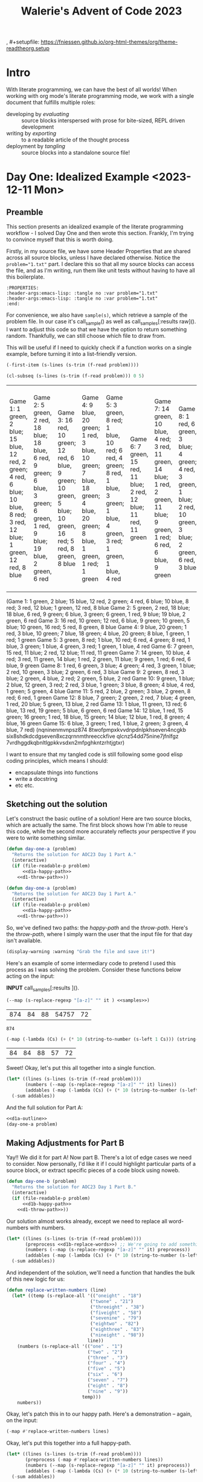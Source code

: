 #+title: Walerie's Advent of Code 2023
, #+setupfile: https://fniessen.github.io/org-html-themes/org/theme-readtheorg.setup
#+property: header-args :noweb yes
#+link: advent https://adventofcode.com/2023/day/

* COMMENT Random Elisp stuff
#+begin_example
(s-left 1 Cs) :: (-first-item)
(s-right 1 Cs) :: (-last-item)
(-sum list) ::  (-map #'+ list)
(-filter PRED LIST) filters out elements.
#+end_example

The guy on telegram recommends
- [X] Dash ::  list library
- [X] S :: string manip library
- [ ] fn :: function
- [X] f :: file
- [X] ht :: hash table
- [ ] a :: assoc lists
- [X] async :: async
- [ ] ts :: timestamps
- [ ] pcre2el :: sane regex
- [ ] memoize :: caching

#+begin_src elisp
(directory-files ".")
#+end_src

Check to see if a feature exists in this emacs that you can =require=
#+begin_src elisp
(featurep 'bs)
#+end_src
* Intro
With literate programming, we can have the best of all worlds! When working with org mode's literate programming mode, we work with a single document that fulfills multiple roles:
- developing by /evaluating/ :: source blocks interspersed with prose for bite-sized, REPL driven development
- writing by /exporting/ :: to a readable article of the thought process
- deployment by /tangling/ :: source blocks into a standalone source file!

* Day One: Idealized Example <2023-12-11 Mon>
:PROPERTIES:
:header-args:emacs-lisp: :tangle no :var problem="1.txt"
:end:
** Preamble
This section presents an idealized example of the literate programming workflow - I solved Day One and then wrote this section. Frankly, I'm trying to convince myself that this is worth doing.

Firstly, in my source file, we have some Header Properties that are shared across all source blocks, unless I have declared otherwise. Notice the ~problem="1.txt"~ part. I declare this so that all my source blocks can access the file, and as I'm writing, run them like unit tests without having to have all this boilerplate.
#+begin_example
:PROPERTIES:
:header-args:emacs-lisp: :tangle no :var problem="1.txt"
:header-args:emacs-lisp: :tangle no :var problem="1.txt"
:end:
#+end_example

For convenience, we also have ~sample(s)~, which retrieve a sample of the problem file. In our case it's call_sample() as well as call_samples[:results raw](). I want to adjust this code so that we have the option to return something random. Thankfully, we can still choose which file to draw from.


This will be useful if I need to quickly check if a function works on a single example, before turning it into a list-friendly version.

#+NAME: sample
#+begin_src emacs-lisp :exports code
(-first-item (s-lines (s-trim (f-read problem))))
#+end_src

#+NAME: samples
#+begin_src emacs-lisp :var quantity=5 :results raw :exports code
(cl-subseq (s-lines (s-trim (f-read problem))) 0 5)
#+end_src

#+RESULTS: samples
| Game 1: 1 green, 2 blue; 15 blue, 12 red, 2 green; 4 red, 6 blue; 10 blue, 8 red; 3 red, 12 blue; 1 green, 12 red, 8 blue | Game 2: 5 green, 2 red, 18 blue; 18 blue, 6 red, 9 green; 6 blue, 3 green; 6 green, 1 red, 9 blue; 19 blue, 2 green, 6 red | Game 3: 16 red, 10 green; 12 red, 6 blue, 9 green; 10 green, 5 blue; 10 green, 16 red; 5 red, 8 green, 8 blue | Game 4: 9 blue, 20 green; 1 red, 3 blue, 10 green; 7 blue, 18 green; 4 blue, 20 green; 8 blue, 1 green, 1 red; 1 green | Game 5: 3 green, 8 red; 1 blue, 10 red; 6 red, 4 green; 8 red, 1 blue, 3 green; 1 blue, 4 green, 3 red; 1 green, 1 blue, 4 red | Game 6: 7 green, 15 red, 11 blue; 2 red, 12 blue; 11 red, 11 green | Game 7: 14 green, 10 blue, 4 red; 3 red, 11 green, 14 blue; 1 red, 2 green, 11 blue; 9 green, 1 red; 6 red, 6 blue, 9 green | Game 8: 1 red, 6 green, 3 blue; 4 green; 4 red, 3 green, 1 blue; 2 red, 10 green, 3 blue; 2 green, 6 red, 3 blue | Game 9: 2 green, 8 red, 3 blue; 2 green, 4 blue, 2 red; 2 green, 5 blue, 2 red | Game 10: 9 green, 1 blue; 2 blue, 12 green, 3 red; 2 red, 3 blue, 1 green; 3 blue, 8 green; 4 blue, 4 red, 1 green; 5 green, 4 blue | Game 11: 5 red, 2 blue, 2 green; 3 blue, 2 green, 8 red; 6 red, 1 green | Game 12: 8 blue, 7 green; 2 green, 2 red, 7 blue; 4 green, 1 red, 20 blue; 5 green, 13 blue, 2 red | Game 13: 1 blue, 11 green, 13 red; 6 blue, 13 red, 19 green; 5 blue, 6 green, 6 red | Game 14: 12 blue, 1 red, 15 green; 16 green; 1 red, 18 blue, 15 green; 14 blue; 12 blue, 1 red, 8 green; 4 blue, 16 green | Game 15: 6 blue, 3 green; 1 red, 1 blue, 2 green; 3 green, 4 blue, 7 red |
(Game 1: 1 green, 2 blue; 15 blue, 12 red, 2 green; 4 red, 6 blue; 10 blue, 8 red; 3 red, 12 blue; 1 green, 12 red, 8 blue Game 2: 5 green, 2 red, 18 blue; 18 blue, 6 red, 9 green; 6 blue, 3 green; 6 green, 1 red, 9 blue; 19 blue, 2 green, 6 red Game 3: 16 red, 10 green; 12 red, 6 blue, 9 green; 10 green, 5 blue; 10 green, 16 red; 5 red, 8 green, 8 blue Game 4: 9 blue, 20 green; 1 red, 3 blue, 10 green; 7 blue, 18 green; 4 blue, 20 green; 8 blue, 1 green, 1 red; 1 green Game 5: 3 green, 8 red; 1 blue, 10 red; 6 red, 4 green; 8 red, 1 blue, 3 green; 1 blue, 4 green, 3 red; 1 green, 1 blue, 4 red Game 6: 7 green, 15 red, 11 blue; 2 red, 12 blue; 11 red, 11 green Game 7: 14 green, 10 blue, 4 red; 3 red, 11 green, 14 blue; 1 red, 2 green, 11 blue; 9 green, 1 red; 6 red, 6 blue, 9 green Game 8: 1 red, 6 green, 3 blue; 4 green; 4 red, 3 green, 1 blue; 2 red, 10 green, 3 blue; 2 green, 6 red, 3 blue Game 9: 2 green, 8 red, 3 blue; 2 green, 4 blue, 2 red; 2 green, 5 blue, 2 red Game 10: 9 green, 1 blue; 2 blue, 12 green, 3 red; 2 red, 3 blue, 1 green; 3 blue, 8 green; 4 blue, 4 red, 1 green; 5 green, 4 blue Game 11: 5 red, 2 blue, 2 green; 3 blue, 2 green, 8 red; 6 red, 1 green Game 12: 8 blue, 7 green; 2 green, 2 red, 7 blue; 4 green, 1 red, 20 blue; 5 green, 13 blue, 2 red Game 13: 1 blue, 11 green, 13 red; 6 blue, 13 red, 19 green; 5 blue, 6 green, 6 red Game 14: 12 blue, 1 red, 15 green; 16 green; 1 red, 18 blue, 15 green; 14 blue; 12 blue, 1 red, 8 green; 4 blue, 16 green Game 15: 6 blue, 3 green; 1 red, 1 blue, 2 green; 3 green, 4 blue, 7 red)
(nqninenmvnpsz874 8twofpmpxkvvdnpdnlpkhseven4ncgkb six8shdkdcdgseven8xczqrnnmthreecckfive qlcnz54dd75nine7jfnlfgz 7vrdhggdkqbnltlgpkkvsdxn2mfpghkntzrhtjgtxr)


I want to ensure that my tangled code is still following some good elisp coding principles, which means I should:
- encapsulate things into functions
- write a docstring
- etc etc.
** Sketching out the solution
Let's construct the basic outline of a solution! Here are two source blocks, which are actually the same. The first block shows how I'm able to reuse this code, while the second more accurately reflects /your/ perspective if you were to write something similar.

#+NAME: d1a-outline
#+begin_src emacs-lisp :noweb strip-export
(defun day-one-a (problem)
  "Returns the solution for AOC23 Day 1 Part A."
  (interactive)
  (if (file-readable-p problem)
      <<d1a-happy-path>>
    <<d1-throw-path>>))
#+end_src

#+NAME: d1a-outline-alt
#+begin_src emacs-lisp :noweb no-export
(defun day-one-a (problem)
  "Returns the solution for AOC23 Day 1 Part A."
  (interactive)
  (if (file-readable-p problem)
      <<d1a-happy-path>>
    <<d1-throw-path>>))
#+end_src

So, we've defined two paths: the /happy-path/ and the /throw-path/.
Here's the /throw-path/, where I simply warn the user that the input file for that day isn't available.

#+NAME: d1-throw-path
#+begin_src emacs-lisp
(display-warning :warning "Grab the file and save it!")
#+end_src


Here's an example of some intermediary code to pretend I used this process as I was solving the problem. Consider these functions below acting on the input:

*INPUT* call_samples[:results ]().

#+NAME: d1-regexp
#+begin_src emacs-lisp :exports both
(--map (s-replace-regexp "[a-z]" "" it ) <<samples>>)
#+end_src

#+RESULTS: d1-regexp
| 874 | 84 | 88 | 54757 | 72 |

#+RESULTS:
: 874

#+begin_src emacs-lisp :exports both
(-map (-lambda (Cs) (+ (* 10 (string-to-number (s-left 1 Cs))) (string-to-number (s-right 1 Cs)))) <<d1-regexp>>)
#+end_src

#+RESULTS:
| 84 | 84 | 88 | 57 | 72 |

Sweet! Okay, let's put this all together into a single function.
#+NAME: d1a-happy-path
#+begin_src emacs-lisp :exports code
(let* ((lines (s-lines (s-trim (f-read problem))))
       (numbers (--map (s-replace-regexp "[a-z]" "" it) lines))
       (addables (-map (-lambda (Cs) (+ (* 10 (string-to-number (s-left 1 Cs))) (string-to-number (s-right 1 Cs)))) numbers)))
  (-sum addables))
#+end_src

And the full solution for Part A:
#+NAME: d1a
#+begin_src emacs-lisp :tangle tangles/day-1.el :exports both
<<d1a-outline>>
(day-one-a problem)
#+end_src

** Making Adjustments for Part B
Yay!! We did it for part A! Now part B. There's a lot of edge cases we need to consider.
Now personally, I'd like it if I could highlight particular parts of a source block, or extract specific pieces of a code block using noweb.

#+NAME: d1b-outline
#+begin_src emacs-lisp :noweb strip-export :export none
(defun day-one-b (problem)
  "Returns the solution for AOC23 Day 1 Part B."
  (interactive)
  (if (file-readable-p problem)
      <<d1b-happy-path>>
    <<d1-throw-path>>))
#+end_src

Our solution almost works already, except we need to replace all word-numbers with numbers.
#+NAME: d1b-happy-path-outine
#+begin_src emacs-lisp :var problem="1.txt" :exports code :noweb no-tangle
(let* ((lines (s-lines (s-trim (f-read problem))))
       (preprocess <<d1b-replace-words>>) ;; We're going to add something here
       (numbers (--map (s-replace-regexp "[a-z]" "" it) preprocess))
       (addables (-map (-lambda (Cs) (+ (* 10 (string-to-number (s-left 1 Cs))) (string-to-number (s-right 1 Cs)))) numbers)))
  (-sum addables))
#+end_src

And independent of the solution, we'll need a function that handles the bulk of this new logic for us:
#+NAME: d1b-fun-replacements
#+begin_src emacs-lisp
(defun replace-written-numbers (line)
  (let* ((temp (s-replace-all '(("oneight" . "18")
                               ("twone" . "21")
                               ("threeight" . "38")
                               ("fiveight" . "58")
                               ("sevenine" . "79")
                               ("eightwo" . "82")
                               ("eighthree" . "83")
                               ("nineight" . "98"))
                              line))
    (numbers (s-replace-all '(("one" . "1")
                              ("two" . "2")
                              ("three" . "3")
                              ("four" . "4")
                              ("five" . "5")
                              ("six" . "6")
                              ("seven" . "7")
                              ("eight" . "8")
                              ("nine" . "9"))
                            temp)))
    numbers))
#+end_src

Okay, let's patch this in to our happy path. Here's a demonstration -- again, on the input:

#+NAME: d1b-replace-words
#+begin_src emacs-lisp :var lines=samples :export code :results raw
(-map #'replace-written-numbers lines)
#+end_src


Okay, let's put this together into a full happy-path.
#+NAME: d1b-happy-path
#+begin_src emacs-lisp :var problem="1.txt" :exports code
(let* ((lines (s-lines (s-trim (f-read problem))))
       (preprocess (-map #'replace-written-numbers lines))
       (numbers (--map (s-replace-regexp "[a-z]" "" it) preprocess))
       (addables (-map (-lambda (Cs) (+ (* 10 (string-to-number (s-left 1 Cs))) (string-to-number (s-right 1 Cs)))) numbers)))
  (-sum addables))
#+end_src


And finally, the full solution to Part B.
#+NAME: d1b
#+begin_src emacs-lisp :tangle tangles/day-1.el :var problem="1.txt" :exports both
<<d1b-fun-replacements>>
<<d1b-outline>>
(day-one-b problem)
#+end_src

** COMMENT Original Day One
#+begin_src emacs-lisp
(require 's)
(require 'f)
(require 'dash)
#+end_src
-----
=PART ONE=
#+begin_src emacs-lisp
(defun day-one-a ()
  (let* ((lines (s-lines (s-trim (f-read input))))
         (numbers (--map (s-replace-regexp "[a-z]" "" it) lines))
         (fuse (-lambda (Cs) (+ (* 10 (string-to-number (s-left 1 Cs))) (string-to-number (s-right 1 Cs)))))
         (addables (-map fuse numbers)))
    (-sum addables)))

(day-one-a)
#+end_src
-----
=Part 2=
Turns out numbers are written down as words as well. So, do the same except you can't just filter out letters immediately.
#+begin_src emacs-lisp
(defun replace-written-numbers (line)
  (let* ((temp (s-replace-all '(("oneight" . "18")
                               ("twone" . "21")
                               ("threeight" . "38")
                               ("fiveight" . "58")
                               ("sevenine" . "79")
                               ("eightwo" . "82")
                               ("eighthree" . "83")
                               ("nineight" . "98"))
                              line))
    (numbers (s-replace-all '(("one" . "1")
                              ("two" . "2")
                              ("three" . "3")
                              ("four" . "4")
                              ("five" . "5")
                              ("six" . "6")
                              ("seven" . "7")
                              ("eight" . "8")
                              ("nine" . "9"))
                            temp)))
    numbers))
#+end_src
#+begin_src emacs-lisp
(let* ((lines (s-lines (s-trim (f-read "./1.txt"))))
       (preprocess (-map #'replace-written-numbers lines))
       (numbers (--map (s-replace-regexp "[a-z]" "" it) preprocess))
       (fuse (-lambda (Cs) (+ (* 10 (string-to-number (s-left 1 Cs))) (string-to-number (s-right 1 Cs)))))
       (addables (-map fuse numbers)))
  (-sum addables))
#+end_src

** COMMENT Arthur Millers Solution
#+begin_src emacs-lisp
(require 's)
(require 'f)

;; task 1

(defun digit-p (c)
  (and (> c ?0)
       (<= c ?9)))

(defun aocd1-sum-values (lines)
  (-sum
   (-map (lambda (line)
           (let ((digits (-filter #'digit-p (string-to-list line))))
             (string-to-number (string (-first-item digits) (-last-item digits)))))
         lines)))

(let ((lines (s-lines (s-trim (f-read "./day-one-in.txt")))))
  (aocd1-sum-values lines))
#+end_src
#+begin_src emacs-lisp
(defun replace-written-numbers (input)
  (with-temp-buffer
    (insert input)
    (let ((start 1))
      (while (< start (point-max))
        (format-replace-strings
         '(("oneight" . "18")
           ("twone" . "21")
           ("threeight" . "38")
           ("fiveight" . "58")
           ("sevenine" . "79")
           ("eightwo" . "82")
           ("eighthree" . "83")
           ("nineight" . "98"))
         nil start (min (+ 10 start) (point-max)))
        (format-replace-strings
         '(("one" . "1")
           ("two" . "2")
           ("three" . "3")
           ("four" . "4")
           ("five" . "5")
           ("six" . "6")
           ("seven" . "7")
           ("eight" . "8")
           ("nine" . "9"))
         nil start (min (+ 5 start) (point-max)))
        (setq start (1+ start))))
    (buffer-string)))

(let ((lines (s-lines (s-trim (f-read "./day-one-in.txt")))))
  (aocd1-sum-values (-map #'replace-written-numbers lines)))
#+end_src

#+RESULTS:
: 55701
* Day Two: First Contact with Reality
:PROPERTIES:
:header-args:emacs-lisp: :tangle no :var problem="2.txt"
:end:
** Sketching the solution
Damn Walerie, back at it again with the org mode!
#+NAME: d2a-outline
#+begin_src emacs-lisp :noweb strip-export
(defun day-two-a (problem)
  "Returns the solution for AOC23 Day 2 Part A."
  (interactive)
  (if (file-readable-p problem)
      <<d2a-happy-path>>
    <<d1-throw-path>>))
#+end_src

#+NAME: d2a-happy-path-outline
#+begin_src emacs-lisp :var problem="1.txt" :exports code :noweb no-tangle
(let* ((lines (s-lines (s-trim (f-read problem))))
       (addables <<d2a-game-to-addables>>))
  (-sum addables)) ;; Do something
#+end_src

One thing that's pretty sweet is using the header args to refer to a sample. Check it! /Note: I'm going to need to move the ~samples~ code block into its own file, so that I don't have to always put in the file. Maybe that's just me being lazy, though./
#+begin_src emacs-lisp :var lines=samples("2.txt")
(print lines)
#+end_src

#+NAME: d2a-game-to-addables
#+begin_src emacs-lisp :var lines=samples()
(--remove #'impossible-game lines)
#+end_src


#+begin_src emacs-lisp
(defun impossible-game (game)
  "Return t if the game is impossible; nil if it is possible.
   Constraints: only 12 red cubes, 13 green cubes, and 14 blue cubes."
  ; A game has 3 rounds.
  ; A round has N colors.
  ; For each
  ; Check each round to see if any of the quantities are greater than the threshold.
)
#+end_src

#+begin_src emacs-lisp
(s-less? "10" "12")
#+end_src

#+RESULTS:
: t

#+begin_src emacs-lisp
(s-less? "20" "12")
#+end_src

#+RESULTS:

** Solution
#+begin_src emacs-lisp :tangle tangles/day-2.el
<<d2a-outline>>
(day-two-a)
#+end_src

** COMMENT An Elispy Imperative Buffer approach

#+begin_src emacs-lisp :eval no
(defun aoc-2023-2 ()
  (interactive)
  (let ((p1 0) (p2 0))
    (with-temp-buffer
      (insert-file-contents-literally "/home/arthur/repos/AOC2023/2")
      (while (search-forward "game" nil t)
        (re-search-forward "[0-9]+")
        (let ((r 0) (g 0) (b 0)
              (i (string-to-number (match-string 0))))
          (while (re-search-forward "[0-9]+" (line-end-position) t)
            (let ((n (string-to-number (match-string 0)))
                  (c (read (current-buffer))))
              (pcase c
                ('red   (and (> n 12) (setq i 0)))
                ('green (and (> n 13) (setq i 0)))
                ('blue  (and (> n 14) (setq i 0))))
              (pcase c
                ('red   (and (> n r) (setq r n)))
                ('green (and (> n g) (setq g n)))
                ('blue  (and (> n b) (setq b n))))))
          (setq p1 (+ p1 i) p2 (+ p2 (* r g b))))))
    (message "Part I: %s, Part II: %s" p1 p2)))
#+end_src

** COMMENT A Functional Approach with modern Elisp tools
https://klibert.pl/posts/advent-of-code-2023-day-2.html

=b= is a buffer manip utility library
#+begin_src emacs-lisp
(require 'b)
(require 'cl-lib)
(require 'map)
(require 'dash)

(defconst aoc-games-played-input
  (-> "day-two-in.txt" get-buffer b-string-no-properties s-trim s-lines))
#+end_src


#+begin_src
(length aoc-games-played-input)
#+end_src
